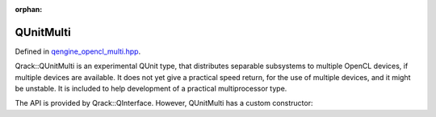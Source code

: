 :orphan:

.. Copyright (c) 2018

QUnitMulti
========================

Defined in `qengine_opencl_multi.hpp <https://github.com/vm6502q/qrack/blob/master/include/qunitmulti.hpp>`_.

Qrack::QUnitMulti is an experimental QUnit type, that distributes separable subsystems to multiple OpenCL devices, if multiple devices are available. It does not yet give a practical speed return, for the use of multiple devices, and it might be unstable. It is included to help development of a practical multiprocessor type.

The API is provided by Qrack::QInterface. However, QUnitMulti has a custom constructor:

.. doxygenfunction:: Qrack::QEngineOCLMulti::QEngineOCLMulti(bitLenInt, bitCapInt, std::shared_ptr<std::default_random_engine> rgp, complex phaseFac, bool, bool);

